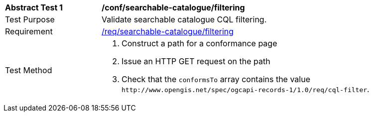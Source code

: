[[ats_searchable-catalog_filtering]]
[width="90%",cols="2,6a"]
|===
^|*Abstract Test {counter:ats-id}* |*/conf/searchable-catalogue/filtering*
^|Test Purpose |Validate searchable catalogue CQL filtering.
^|Requirement |<<req_searchable-catalogue_filtering,/req/searchable-catalogue/filtering>>
^|Test Method |. Construct a path for a conformance page
. Issue an HTTP GET request on the path
. Check that the `+conformsTo+` array contains the value `+http://www.opengis.net/spec/ogcapi-records-1/1.0/req/cql-filter+`.
|===
